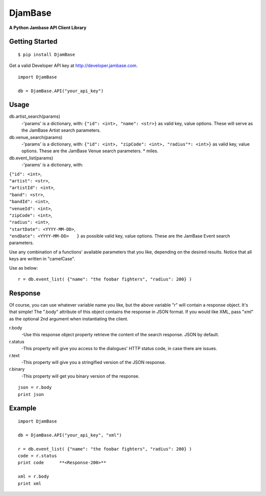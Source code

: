 

==========
DjamBase
==========

**A Python Jambase API Client Library**

Getting Started
---------------
::

    $ pip install DjamBase

Get a valid Developer API key at http://developer.jambase.com.

::

    import DjamBase

    db = DjamBase.API("your_api_key")

Usage
---------
db.artist_search(params)
    -'params' is a dictionary, with: ``{"id": <int>, "name": <str>}`` as valid key, value options. These will serve
    as the JamBase Artist search parameters.
db.venue_search(params)
    -'params' is a dictionary, with: ``{"id": <int>, "zipCode": <int>, "radius"*: <int>}`` as valid key, value options.
    These are the JamBase Venue search parameters. * miles.
db.event_list(params)
    -'params' is a dictionary, with:

|                                    ``{"id": <int>``,
|                                    ``"artist": <str>``,
|                                    ``"artistId": <int>``,
|                                    ``"band": <str>``,
|                                    ``"bandId": <int>``,
|                                    ``"venueId": <int>``,
|                                    ``"zipCode": <int>``,
|                                    ``"radius": <int>``,
|                                    ``"startDate": <YYYY-MM-DD>``,
|                                    ``"endDate": <YYYY-MM-DD>   }`` as possible valid key, value options.
 These are the JamBase Event search parameters.

Use any combination of a functions' available parameters that you like, depending on the
desired results. Notice that all keys are written in "camelCase".



Use as below:

::

    r = db.event_list( {"name": "the foobar fighters", "radius": 200} )


Response
--------


Of course, you can use whatever variable name you like, but the above variable "r" will contain a response object. It's that simple!
The ".body" attribute of this object contains the response in JSON format. If you would like XML, pass "xml"
as the optional 2nd argument when instantiating the client.

r.body
   -Use this response object property retrieve the content of the search response. JSON by default.
r.status
   -This property will give you access to the dialogues' HTTP status code, in case there are issues.
r.text
   -This property will give you a stringified version of the JSON response.
r.binary
   -This property will get you binary version of the response.



::

    json = r.body
    print json

Example
---------

::

    import DjamBase

    db = DjamBase.API("your_api_key", "xml")

    r = db.event_list( {"name": "the foobar fighters", "radius": 200} )
    code = r.status
    print code      **<Response-200>**

    xml = r.body
    print xml
